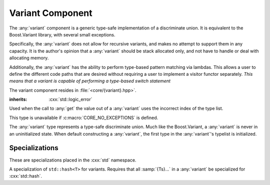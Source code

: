 Variant Component
=================

.. namespace:: core

The :any:`variant` component is a generic type-safe implementation of a
discriminate union. It is equivalent to the Boost.Variant library, with several
small exceptions.

Specifically, the :any:`variant` does not allow for recursive variants,
and makes no attempt to support them in any capacity. It is the author's
opinion that a :any:`variant` should be stack allocated only, and not
have to handle or deal with allocating memory.

Additionally, the :any:`variant` has the ability to perform type-based
pattern matching via lambdas. This allows a user to define the different code
paths that are desired without requiring a user to implement a visitor functor
separately. *This means that a variant is capable of performing a type-based
switch statement*

The variant component resides in :file:`<core/{variant}.hpp>`.

.. class:: bad_variant_get

   :inherits: :cxx:`std::logic_error`

   Used when the call to :any:`get` the value out of a :any:`variant` uses the
   incorrect index of the type list.

   This type is unavailable if :c:macro:`CORE_NO_EXCEPTIONS` is defined.

.. class:: variant<Ts...>

   The :any:`variant` type represents a type-safe discriminate union. Much like
   the Boost.Variant, a :any:`variant` is never in an uninitialized state. When
   default constructing a :any:`variant`, the first type in the
   :any:`variant`'s typelist is initialized.

   .. function:: variant (T&& value)

      :requires: :samp:`{T}` be of a type from which any type in :samp:`{Ts}`
                 is constructible.

      Constructs the first type in :samp`{Ts...} which can be constructed from
      :samp:`{T}`. The way in which this construction takes place is a first
      come first serve construction. The reason for this is simply due to how
      the constructor delegation occurs internally. 

      .. versionadded:: 1.2

         If a :any:`variant` contains types that are constructible from each
         other, and a :samp:`{T}` is passed that is :samp:`{exactly}` the same
         type of one of the :any:`variant`'s possible states, it will
         immediately construct that one, instead of trying to find the first
         type that can be constructed from the given :samp:`{T}`.

      .. note:: Before 1.2, it was recommended that a :any:`variant` contain
         types that cannot be constructed from each other. This is no longer
         required.


   .. function:: variant (variant const& that)

      Constructs a :any:`variant` with the same type that is initialized in
      :samp:`{that}`. The object is initialized with the type's copy
      constructor.

   .. function:: variant (variant&& that)

      Constructs a :any:`variant` with the same type that is initialized in 
      :samp:`{that}`. The object is initialized with the type's move
      constructor.

   .. function:: variant ()

      Constructs a :any:`variant` by initializing the first type in its type
      list.

   .. function:: variant& operator = (variant const&)
                 variant& operator = (variant&&)

      Assigns the contents of the other :any:`variant` to :cxx:`*this`. The
      object contained within :cxx:`*this` is destructed first.

   .. function:: bool operator == (variant const& that) const noexcept

      If both :any:`variant`'s :any:`which` is the same value, the values
      contained within are compared via :cxx:`operator ==`. Otherwise, the
      result of comparing any:`which` is returned.

   .. function:: bool operator < (variant const& that) const noexcept

      If both :any:`variant`'s :any:`which` are equal, the values contained are
      compared. Otherwise, the result of comparing :any:`which` is returned.

   .. function:: void swap (variant&)

      Swaps the contents of both variants.

   .. function:: visit (Visitor&&, Args&&... args) const
                 visit (Visitor&&, Args&&... args)

     Visiting a :any:`variant` follows the following semantics. These semantics
     require that, when given a callable type :samp:`{Visitor}`, and variadic
     arguments :samp:`{args}...``, that the return type of the visit will be
     a result of
     :samp:`common_type_t<invoke_of_t<{Visitor}, {Ts}, {Args}...>...>`.

     If a common type cannot be found, then the visitation function will
     fail to compile properly. This means that a visitor *must* be capable of
     being invoked with all types in the :any:`variant`'s typelist and the
     arguments given. The visitor is executed with the *INVOKE* psuedo
     expression.

     These same semantics are required for :any:`match`.

     :returns: :samp:`common_type_t<invoke_of_t<{Visitor}, {Ts}, {Args}...>...>`

   .. function:: match (Visitors&&) const
                 match (Visitors&&)

      Takes a variadic number of arguments that are all callable objects. These
      objects are combined into a single visitor and then executed on the
      :any:`variant`.

   .. function:: std::type_info const& type () const noexcept

      :returns: The :cxx:`::std::type_info` of the value currently managed by
                the :any:`variant`.

   .. function:: std::uint32_t which () const noexcept

      :returns: index into type list of which type is currently managed by the
                variant.

   .. function:: bool empty () const noexcept

      Provided for compatibility with Boost.Variant, and to keep in line with
      the other 'object containers' contained within this library.

      :returns: false

.. function:: auto const& get<N> (variant const& v)
              auto&& get<N> (variant&& v)
              auto& get<N> (variant& v)

   Given an index :samp:`{N}`, which is within the range
   :samp:`[0, sizeof...({Ts}))`, returns :samp:`{T}` if :any:`which` is
   equal to :samp:`{N}`. Throws an exception otherwise.

   :noexcept: :cxx:`false`
   :throws: :any:`bad_variant_get`

.. function:: T const* get<N> (variant const* v)
              T* get<N> (variant* v)

   A pointer form of :any:`get\<N>`. Given an index :samp:`{N}`, which is
   within the range :samp:`[0, sizeof...({Ts}))`, returns :samp:`{T}` if
   :any:`which` is equal to :samp:`{N}`. Otherwise a :cxx:`nullptr` is
   returned.

.. function:: T const& get<T> (variant const& v)
              T&& get<T> (variant&& v)
              T& get<T> (variant& v)

   Given a type :samp:`{T}`, where :samp:`{T}` is one of the types that 
   :samp:`{v}` can contain, return it if the :any:`variant` contains it.
   Throws an exception otherwise.

   :noexcept: :cxx:`false`
   :throws: :any:`bad_variant_get`

.. function:: T const* get<T> (variant const* v)
              T* get<T> (variant* v)

   A pointer form of :any:`get\<T>`. Given a type :samp:`{T}`, where
   :samp:`{T}` is within the parameter pack of :samp:`{v}`, return a pointer to
   the element of type :samp:`{T}` if :samp:`{v}` currently contains one.
   Otherwise a :cxx:`nullptr` is returned.

.. function:: void swap (variant& lhs, variant& rhs)

   Calls :any:`variant\<Ts...>::swap`

Specializations
---------------

These are specializations placed in the :cxx:`std` namespace.

.. namespace:: std

.. class:: hash<variant<Ts...>>

   A specialization of ``std::hash<T>`` for variants. Requires that all
   :samp:`{Ts}...` in a :any:`variant` be specialized for :cxx:`std::hash`.

.. function:: auto const& get<N>(variant const&)
              auto&& get<N>(variant&&)
              auto& get<N>(variant&)

   .. deprecated:: 1.2 Please use :any:`core::get\<N>`

   Calls :any:`core::get`, and returns the value. This specialization is
   provided to interact with ``std::tuple`` and to provide *some* semblance of
   boost interoperability. However it does not support using the type to get
   the value from the variant.
